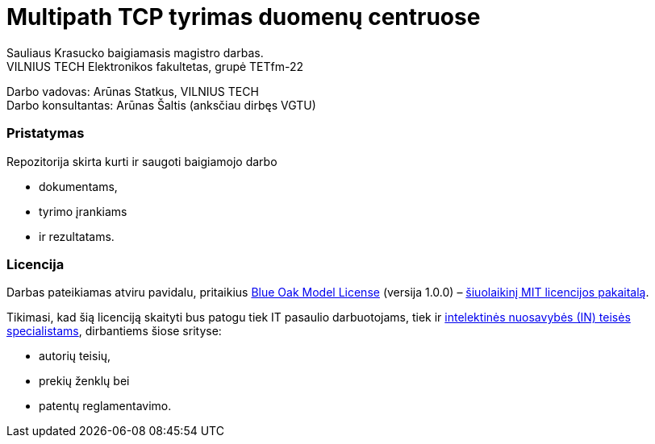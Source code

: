 // SPDX-License-Identifier: BlueOak-1.0.0
// SPDX-FileCopyrightText: 2023 Saulius Krasuckas <saulius2_at_ar-fi_point_lt> | sskras
// SPDX-FileCopyrightText: 2024 Saulius Krasuckas <saulius.krasuckas_at_stud_vilniustech_lt>

= Multipath TCP tyrimas duomenų centruose

Sauliaus Krasucko baigiamasis magistro darbas. +
VILNIUS TECH Elektronikos fakultetas, grupė TETfm-22

Darbo vadovas: Arūnas Statkus, VILNIUS TECH +
Darbo konsultantas: Arūnas Šaltis (anksčiau dirbęs VGTU)

=== Pristatymas

Repozitorija skirta kurti ir saugoti baigiamojo darbo

* dokumentams,
* tyrimo įrankiams
* ir rezultatams.

=== Licencija

Darbas pateikiamas atviru pavidalu, pritaikius link:LICENSE.asciidoc[Blue Oak Model License] (versija 1.0.0) –
https://writing.kemitchell.com/2019/03/09/Deprecation-Notice.html[šiuolaikinį MIT licencijos pakaitalą].

Tikimasi, kad šią licenciją skaityti bus patogu tiek IT pasaulio darbuotojams, tiek ir
https://writing.kemitchell.com/living/Types-of-Lawyers.html#transactional-lawyers[intelektinės nuosavybės (IN) teisės specialistams],
dirbantiems šiose srityse:

* autorių teisių,
* prekių ženklų bei
* patentų reglamentavimo.
